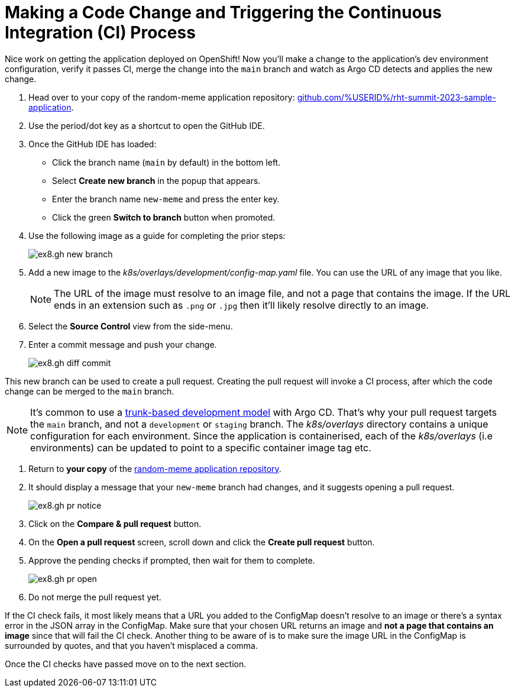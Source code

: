 # Making a Code Change and Triggering the Continuous Integration (CI) Process 

Nice work on getting the application deployed on OpenShift! Now you'll make a change to the application's dev environment configuration, verify it passes CI, merge the change into the `main` branch and watch as Argo CD detects and applies the new change.

. Head over to your copy of the random-meme application repository: https://github.com/%USERID%/rht-summit-2023-sample-application[github.com/%USERID%/rht-summit-2023-sample-application].
. Use the period/dot key as a shortcut to open the GitHub IDE.
. Once the GitHub IDE has loaded:
    * Click the branch name (`main` by default) in the bottom left.
    * Select *Create new branch* in the popup that appears.
    * Enter the branch name `new-meme` and press the enter key.
    * Click the green *Switch to branch* button when promoted.
. Use the following image as a guide for completing the prior steps:
+
image:ex8.gh-new-branch.png[]
. Add a new image to the _k8s/overlays/development/config-map.yaml_ file. You can use the URL of any image that you like.
+
[NOTE]
====
The URL of the image must resolve to an image file, and not a page that contains the image. If the URL ends in an extension such as `.png` or `.jpg` then it'll likely resolve directly to an image.
====
. Select the *Source Control* view from the side-menu.
. Enter a commit message and push your change. 
+
image:ex8.gh-diff-commit.png[]

This new branch can be used to create a pull request. Creating the pull request will invoke a CI process, after which the code change can be merged to the `main` branch.

[NOTE]
====
It's common to use a https://trunkbaseddevelopment.com/[trunk-based development model] with Argo CD. That's why your pull request targets the `main` branch, and not a `development` or `staging` branch. The _k8s/overlays_ directory contains a unique configuration for each environment. Since the application is containerised, each of the _k8s/overlays_ (i.e environments) can be updated to point to a specific container image tag etc.
====

. Return to *your copy* of the https://github.com/evanshortiss/rht-summit-2023-sample-application[random-meme application repository].
. It should display a message that your `new-meme` branch had changes, and it suggests opening a pull request.
+
image:ex8.gh-pr-notice.png[]
. Click on the *Compare & pull request* button.
. On the *Open a pull request* screen, scroll down and click the *Create pull request* button.
. Approve the pending checks if prompted, then wait for them to complete.
+
image:ex8.gh-pr-open.png[]
. Do not merge the pull request yet.


If the CI check fails, it most likely means that a URL you added to the ConfigMap doesn't resolve to an image or there's a syntax error in the JSON array in the ConfigMap. Make sure that your chosen URL returns an image and *not a page that contains an image* since that will fail the CI check. Another thing to be aware of is to make sure the image URL in the ConfigMap is surrounded by quotes, and that you haven't misplaced a comma.

Once the CI checks have passed move on to the next section.